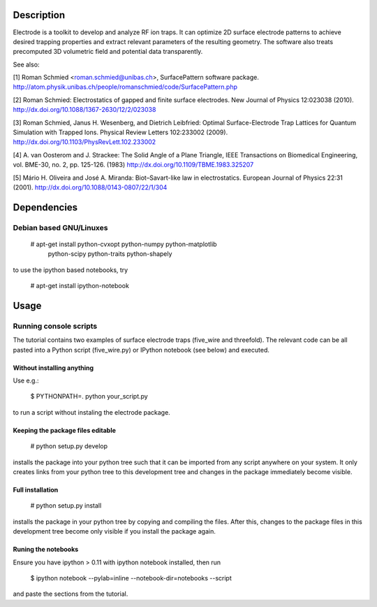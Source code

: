 .. image:: https://travis-ci.org/jordens/electrode.png?branch=master
  :target: https://travis-ci.org/jordens/electrode



Description
===========

Electrode is a toolkit to develop and analyze RF ion traps. It can
optimize 2D surface electrode patterns to achieve desired trapping
properties and extract relevant parameters of the resulting geometry.
The software also treats precomputed 3D volumetric field and potential
data transparently.

See also:

[1] Roman Schmied <roman.schmied@unibas.ch>, SurfacePattern software
package.
http://atom.physik.unibas.ch/people/romanschmied/code/SurfacePattern.php

[2] Roman Schmied: Electrostatics of gapped and finite surface
electrodes. New Journal of Physics 12:023038 (2010).
http://dx.doi.org/10.1088/1367-2630/12/2/023038

[3] Roman Schmied, Janus H. Wesenberg, and Dietrich Leibfried: Optimal
Surface-Electrode Trap Lattices for Quantum Simulation with Trapped
Ions. Physical Review Letters 102:233002 (2009).
http://dx.doi.org/10.1103/PhysRevLett.102.233002

[4] A. van Oosterom and J. Strackee: The Solid Angle of a Plane
Triangle, IEEE Transactions on Biomedical Engineering, vol. BME-30, no.
2, pp. 125-126. (1983)
http://dx.doi.org/10.1109/TBME.1983.325207

[5] Mário H. Oliveira and José A. Miranda: Biot–Savart-like law in
electrostatics. European Journal of Physics 22:31 (2001).
http://dx.doi.org/10.1088/0143-0807/22/1/304



Dependencies
============

Debian based GNU/Linuxes
------------------------

    # apt-get install python-cvxopt python-numpy python-matplotlib \
                      python-scipy python-traits python-shapely

to use the ipython based notebooks, try

    # apt-get install ipython-notebook


Usage
=====

Running console scripts
-----------------------

The tutorial contains two examples of surface electrode traps (five_wire
and threefold). The relevant code can be all pasted into a Python script
(five_wire.py) or IPython notebook (see below) and executed.

Without installing anything
...........................

Use e.g.:

    $ PYTHONPATH=. python your_script.py

to run a script without instaling the electrode package.


Keeping the package files editable
..................................

    # python setup.py develop

installs the package into your python tree such that it can be imported
from any script anywhere on your system. It only creates links from
your python tree to this development tree and changes in the package
immediately become visible.


Full installation
.................

    # python setup.py install

installs the package in your python tree by copying and compiling the
files. After this, changes to the package files in this development tree
become only visible if you install the package again.


Runing the notebooks
....................

Ensure you have ipython > 0.11 with ipython notebook installed, then run

    $ ipython notebook --pylab=inline --notebook-dir=notebooks --script

and paste the sections from the tutorial.
